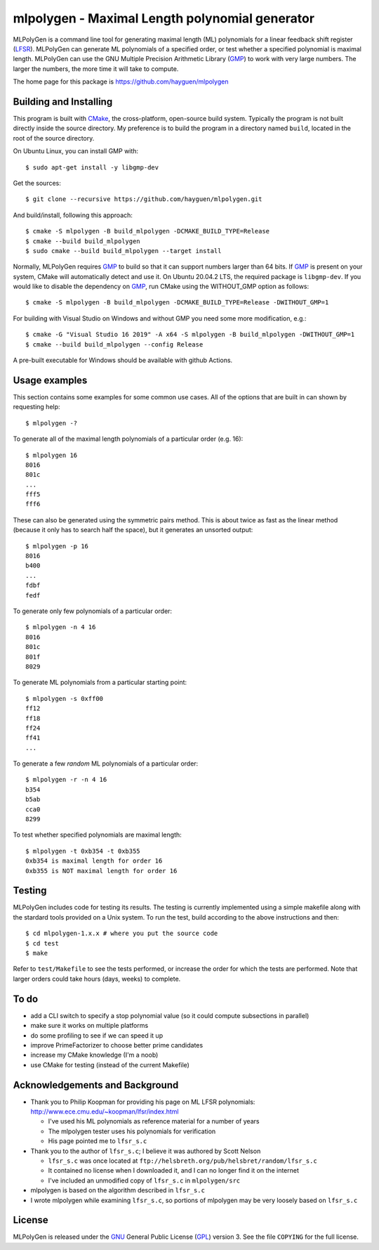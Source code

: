 ..
 This file is part of MLPolyGen, a maximal-length polynomial generator
 for linear feedback shift registers.
 
 Copyright (C) 2012  Gregory E. Allen
 
 This program is free software: you can redistribute it and/or modify
 it under the terms of the GNU General Public License as published by
 the Free Software Foundation, either version 3 of the License, or
 (at your option) any later version.
 
 This program is distributed in the hope that it will be useful,
 but WITHOUT ANY WARRANTY; without even the implied warranty of
 MERCHANTABILITY or FITNESS FOR A PARTICULAR PURPOSE.  See the
 GNU General Public License for more details.
 
 You should have received a copy of the GNU General Public License
 along with this program.  If not, see <http://www.gnu.org/licenses/>.


===============================================
mlpolygen - Maximal Length polynomial generator
===============================================

MLPolyGen is a command line tool for generating maximal length (ML)
polynomials for a linear feedback shift register (LFSR_).
MLPolyGen can generate ML polynomials of a specified order,
or test whether a specified polynomial is maximal length.
MLPolyGen can use the GNU Multiple Precision Arithmetic Library (GMP_)
to work with very large numbers. The larger the numbers, the more time
it will take to compute.

The home page for this package is https://github.com/hayguen/mlpolygen


Building and Installing
-----------------------

This program is built with CMake_, the cross-platform, open-source build system.
Typically the program is not built directly inside the source directory.
My preference is to build the program in a directory named ``build``, located
in the root of the source directory.

.. _CMake: http://www.cmake.org/
.. _LFSR: http://en.wikipedia.org/wiki/Linear_feedback_shift_register
.. _GMP: http://gmplib.org/

On Ubuntu Linux, you can install GMP with::

 $ sudo apt-get install -y libgmp-dev

Get the sources::

 $ git clone --recursive https://github.com/hayguen/mlpolygen.git

And build/install, following this approach::

 $ cmake -S mlpolygen -B build_mlpolygen -DCMAKE_BUILD_TYPE=Release
 $ cmake --build build_mlpolygen
 $ sudo cmake --build build_mlpolygen --target install

Normally, MLPolyGen requires GMP_ to build so that it can support numbers larger than 64 bits.
If GMP_ is present on your system, CMake will automatically detect and use it.
On Ubuntu 20.04.2 LTS, the required package is ``libgmp-dev``.
If you would like to disable the dependency on GMP_,
run CMake using the WITHOUT_GMP option as follows::

 $ cmake -S mlpolygen -B build_mlpolygen -DCMAKE_BUILD_TYPE=Release -DWITHOUT_GMP=1


For building with Visual Studio on Windows and without GMP you need some more modification, e.g.::

 $ cmake -G "Visual Studio 16 2019" -A x64 -S mlpolygen -B build_mlpolygen -DWITHOUT_GMP=1
 $ cmake --build build_mlpolygen --config Release

A pre-built executable for Windows should be available with github Actions.


Usage examples
--------------

This section contains some examples for some common use cases.
All of the options that are built in can shown by requesting help::

 $ mlpolygen -?


To generate all of the maximal length polynomials of a particular order (e.g. 16)::

 $ mlpolygen 16
 8016
 801c
 ...
 fff5
 fff6

These can also be generated using the symmetric pairs method.
This is about twice as fast as the linear method (because it only has to search
half the space), but it generates an unsorted output::

 $ mlpolygen -p 16
 8016
 b400
 ...
 fdbf
 fedf

To generate only few polynomials of a particular order::

 $ mlpolygen -n 4 16
 8016
 801c
 801f
 8029

To generate ML polynomials from a particular starting point::

 $ mlpolygen -s 0xff00
 ff12
 ff18
 ff24
 ff41
 ...

To generate a few *random* ML polynomials of a particular order::

 $ mlpolygen -r -n 4 16
 b354
 b5ab
 cca0
 8299

To test whether specified polynomials are maximal length::

 $ mlpolygen -t 0xb354 -t 0xb355
 0xb354 is maximal length for order 16
 0xb355 is NOT maximal length for order 16

Testing
-------

MLPolyGen includes code for testing its results.
The testing is currently implemented using a simple makefile along
with the stardard tools provided on a Unix system.
To run the test, build according to the above instructions and then::

 $ cd mlpolygen-1.x.x # where you put the source code
 $ cd test
 $ make

Refer to ``test/Makefile`` to see the tests performed, or increase the
order for which the tests are performed. Note that larger orders could
take hours (days, weeks) to complete.

To do
-----

- add a CLI switch to specify a stop polynomial value (so it could compute subsections in parallel)

- make sure it works on multiple platforms

- do some profiling to see if we can speed it up

- improve PrimeFactorizer to choose better prime candidates

- increase my CMake knowledge (I'm a noob)

- use CMake for testing (instead of the current Makefile)

Acknowledgements and Background
-------------------------------

- Thank you to Philip Koopman for providing his page on ML LFSR polynomials: http://www.ece.cmu.edu/~koopman/lfsr/index.html

  - I've used his ML polynomials as reference material for a number of years
  
  - The mlpolygen tester uses his polynomials for verification
  
  - His page pointed me to ``lfsr_s.c``

- Thank you to the author of ``lfsr_s.c``; I believe it was authored by Scott Nelson

  - ``lfsr_s.c`` was once located at ``ftp://helsbreth.org/pub/helsbret/random/lfsr_s.c``

  - It contained no license when I downloaded it, and I can no longer find it on the internet

  - I've included an unmodified copy of ``lfsr_s.c`` in ``mlpolygen/src``

- mlpolygen is based on the algorithm described in ``lfsr_s.c``

- I wrote mlpolygen while examining ``lfsr_s.c``, so portions of mlpolygen may be very loosely based on ``lfsr_s.c``

License
-------

MLPolyGen is released under the GNU_ General Public License (GPL_) version 3.
See the file ``COPYING`` for the full license.

.. _GNU: http://www.gnu.org/
.. _GPL: http://www.gnu.org/licenses/gpl.html
